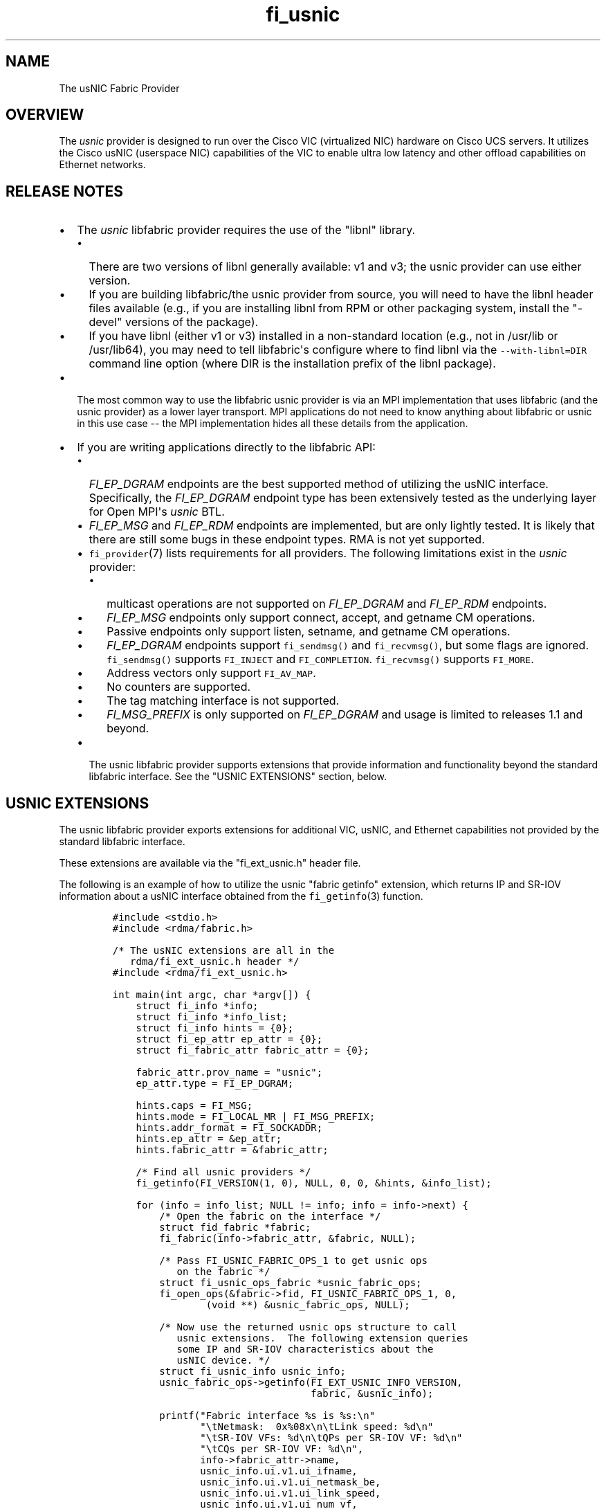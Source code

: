 .TH fi_usnic 7 "2015\-12\-15" "Libfabric Programmer\[aq]s Manual" "\@VERSION\@"
.SH NAME
.PP
The usNIC Fabric Provider
.SH OVERVIEW
.PP
The \f[I]usnic\f[] provider is designed to run over the Cisco VIC
(virtualized NIC) hardware on Cisco UCS servers.
It utilizes the Cisco usNIC (userspace NIC) capabilities of the VIC to
enable ultra low latency and other offload capabilities on Ethernet
networks.
.SH RELEASE NOTES
.IP \[bu] 2
The \f[I]usnic\f[] libfabric provider requires the use of the "libnl"
library.
.RS 2
.IP \[bu] 2
There are two versions of libnl generally available: v1 and v3; the
usnic provider can use either version.
.IP \[bu] 2
If you are building libfabric/the usnic provider from source, you will
need to have the libnl header files available (e.g., if you are
installing libnl from RPM or other packaging system, install the
"-devel" versions of the package).
.IP \[bu] 2
If you have libnl (either v1 or v3) installed in a non-standard location
(e.g., not in /usr/lib or /usr/lib64), you may need to tell
libfabric\[aq]s configure where to find libnl via the
\f[C]--with-libnl=DIR\f[] command line option (where DIR is the
installation prefix of the libnl package).
.RE
.IP \[bu] 2
The most common way to use the libfabric usnic provider is via an MPI
implementation that uses libfabric (and the usnic provider) as a lower
layer transport.
MPI applications do not need to know anything about libfabric or usnic
in this use case -- the MPI implementation hides all these details from
the application.
.IP \[bu] 2
If you are writing applications directly to the libfabric API:
.RS 2
.IP \[bu] 2
\f[I]FI_EP_DGRAM\f[] endpoints are the best supported method of
utilizing the usNIC interface.
Specifically, the \f[I]FI_EP_DGRAM\f[] endpoint type has been
extensively tested as the underlying layer for Open MPI\[aq]s
\f[I]usnic\f[] BTL.
.IP \[bu] 2
\f[I]FI_EP_MSG\f[] and \f[I]FI_EP_RDM\f[] endpoints are implemented, but
are only lightly tested.
It is likely that there are still some bugs in these endpoint types.
RMA is not yet supported.
.IP \[bu] 2
\f[C]fi_provider\f[](7) lists requirements for all providers.
The following limitations exist in the \f[I]usnic\f[] provider:
.RS 2
.IP \[bu] 2
multicast operations are not supported on \f[I]FI_EP_DGRAM\f[] and
\f[I]FI_EP_RDM\f[] endpoints.
.IP \[bu] 2
\f[I]FI_EP_MSG\f[] endpoints only support connect, accept, and getname
CM operations.
.IP \[bu] 2
Passive endpoints only support listen, setname, and getname CM
operations.
.IP \[bu] 2
\f[I]FI_EP_DGRAM\f[] endpoints support \f[C]fi_sendmsg()\f[] and
\f[C]fi_recvmsg()\f[], but some flags are ignored.
\f[C]fi_sendmsg()\f[] supports \f[C]FI_INJECT\f[] and
\f[C]FI_COMPLETION\f[].
\f[C]fi_recvmsg()\f[] supports \f[C]FI_MORE\f[].
.IP \[bu] 2
Address vectors only support \f[C]FI_AV_MAP\f[].
.IP \[bu] 2
No counters are supported.
.IP \[bu] 2
The tag matching interface is not supported.
.IP \[bu] 2
\f[I]FI_MSG_PREFIX\f[] is only supported on \f[I]FI_EP_DGRAM\f[] and
usage is limited to releases 1.1 and beyond.
.RE
.IP \[bu] 2
The usnic libfabric provider supports extensions that provide
information and functionality beyond the standard libfabric interface.
See the "USNIC EXTENSIONS" section, below.
.RE
.SH USNIC EXTENSIONS
.PP
The usnic libfabric provider exports extensions for additional VIC,
usNIC, and Ethernet capabilities not provided by the standard libfabric
interface.
.PP
These extensions are available via the "fi_ext_usnic.h" header file.
.PP
The following is an example of how to utilize the usnic "fabric getinfo"
extension, which returns IP and SR-IOV information about a usNIC
interface obtained from the \f[C]fi_getinfo\f[](3) function.
.IP
.nf
\f[C]
#include\ <stdio.h>
#include\ <rdma/fabric.h>

/*\ The\ usNIC\ extensions\ are\ all\ in\ the
\ \ \ rdma/fi_ext_usnic.h\ header\ */
#include\ <rdma/fi_ext_usnic.h>

int\ main(int\ argc,\ char\ *argv[])\ {
\ \ \ \ struct\ fi_info\ *info;
\ \ \ \ struct\ fi_info\ *info_list;
\ \ \ \ struct\ fi_info\ hints\ =\ {0};
\ \ \ \ struct\ fi_ep_attr\ ep_attr\ =\ {0};
\ \ \ \ struct\ fi_fabric_attr\ fabric_attr\ =\ {0};

\ \ \ \ fabric_attr.prov_name\ =\ "usnic";
\ \ \ \ ep_attr.type\ =\ FI_EP_DGRAM;

\ \ \ \ hints.caps\ =\ FI_MSG;
\ \ \ \ hints.mode\ =\ FI_LOCAL_MR\ |\ FI_MSG_PREFIX;
\ \ \ \ hints.addr_format\ =\ FI_SOCKADDR;
\ \ \ \ hints.ep_attr\ =\ &ep_attr;
\ \ \ \ hints.fabric_attr\ =\ &fabric_attr;

\ \ \ \ /*\ Find\ all\ usnic\ providers\ */
\ \ \ \ fi_getinfo(FI_VERSION(1,\ 0),\ NULL,\ 0,\ 0,\ &hints,\ &info_list);

\ \ \ \ for\ (info\ =\ info_list;\ NULL\ !=\ info;\ info\ =\ info->next)\ {
\ \ \ \ \ \ \ \ /*\ Open\ the\ fabric\ on\ the\ interface\ */
\ \ \ \ \ \ \ \ struct\ fid_fabric\ *fabric;
\ \ \ \ \ \ \ \ fi_fabric(info->fabric_attr,\ &fabric,\ NULL);

\ \ \ \ \ \ \ \ /*\ Pass\ FI_USNIC_FABRIC_OPS_1\ to\ get\ usnic\ ops
\ \ \ \ \ \ \ \ \ \ \ on\ the\ fabric\ */
\ \ \ \ \ \ \ \ struct\ fi_usnic_ops_fabric\ *usnic_fabric_ops;
\ \ \ \ \ \ \ \ fi_open_ops(&fabric->fid,\ FI_USNIC_FABRIC_OPS_1,\ 0,
\ \ \ \ \ \ \ \ \ \ \ \ \ \ \ \ (void\ **)\ &usnic_fabric_ops,\ NULL);

\ \ \ \ \ \ \ \ /*\ Now\ use\ the\ returned\ usnic\ ops\ structure\ to\ call
\ \ \ \ \ \ \ \ \ \ \ usnic\ extensions.\ \ The\ following\ extension\ queries
\ \ \ \ \ \ \ \ \ \ \ some\ IP\ and\ SR-IOV\ characteristics\ about\ the
\ \ \ \ \ \ \ \ \ \ \ usNIC\ device.\ */
\ \ \ \ \ \ \ \ struct\ fi_usnic_info\ usnic_info;
\ \ \ \ \ \ \ \ usnic_fabric_ops->getinfo(FI_EXT_USNIC_INFO_VERSION,
\ \ \ \ \ \ \ \ \ \ \ \ \ \ \ \ \ \ \ \ \ \ \ \ \ \ \ \ \ \ \ \ \ \ fabric,\ &usnic_info);

\ \ \ \ \ \ \ \ printf("Fabric\ interface\ %s\ is\ %s:\\n"
\ \ \ \ \ \ \ \ \ \ \ \ \ \ \ "\\tNetmask:\ \ 0x%08x\\n\\tLink\ speed:\ %d\\n"
\ \ \ \ \ \ \ \ \ \ \ \ \ \ \ "\\tSR-IOV\ VFs:\ %d\\n\\tQPs\ per\ SR-IOV\ VF:\ %d\\n"
\ \ \ \ \ \ \ \ \ \ \ \ \ \ \ "\\tCQs\ per\ SR-IOV\ VF:\ %d\\n",
\ \ \ \ \ \ \ \ \ \ \ \ \ \ \ info->fabric_attr->name,
\ \ \ \ \ \ \ \ \ \ \ \ \ \ \ usnic_info.ui.v1.ui_ifname,
\ \ \ \ \ \ \ \ \ \ \ \ \ \ \ usnic_info.ui.v1.ui_netmask_be,
\ \ \ \ \ \ \ \ \ \ \ \ \ \ \ usnic_info.ui.v1.ui_link_speed,
\ \ \ \ \ \ \ \ \ \ \ \ \ \ \ usnic_info.ui.v1.ui_num_vf,
\ \ \ \ \ \ \ \ \ \ \ \ \ \ \ usnic_info.ui.v1.ui_qp_per_vf,
\ \ \ \ \ \ \ \ \ \ \ \ \ \ \ usnic_info.ui.v1.ui_cq_per_vf);

\ \ \ \ \ \ \ \ fi_close(&fabric->fid);
\ \ \ \ }

\ \ \ \ fi_freeinfo(info_list);
\ \ \ \ return\ 0;
}
\f[]
.fi
.PP
Note that other usnic extensions are defined for other fabric objects.
The second argument to \f[C]fi_open_ops\f[](3) is used to identify both
the fid type and the extension family.
For example, \f[I]FI_USNIC_AV_OPS_1\f[] can be used in conjunction with
an \f[C]fi_av\f[] fid to obtain usnic extensions for address vectors.
.PP
See fi_ext_usnic.h for more details.
.SH SEE ALSO
.PP
\f[C]fabric\f[](7), \f[C]fi_open_ops\f[](3), \f[C]fi_provider\f[](7),
.SH AUTHORS
OpenFabrics.
